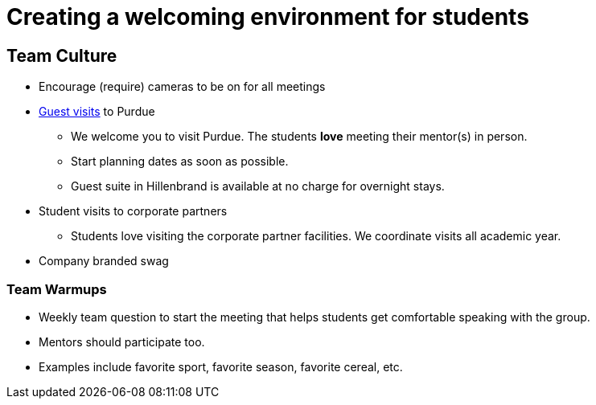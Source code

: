 = Creating a welcoming environment for students

== Team Culture

* Encourage (require) cameras to be on for all meetings 
* xref:visit.adoc[Guest visits] to Purdue 
    ** We welcome you to visit Purdue. The students *love* meeting their mentor(s) in person.
    ** Start planning dates as soon as possible.
    ** Guest suite in Hillenbrand is available at no charge for overnight stays.  
* Student visits to corporate partners 
** Students love visiting the corporate partner facilities. We coordinate visits all academic year. 
* Company branded swag


===  Team Warmups 

* Weekly team question to start the meeting that helps students get comfortable speaking with the group. 
* Mentors should participate too. 
* Examples include favorite sport, favorite season, favorite cereal, etc. 